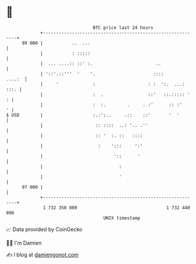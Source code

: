 * 👋

#+begin_example
                                    BTC price last 24 hours                    
                +------------------------------------------------------------+ 
         99 000 |           ..  ...                                          | 
                |           : :::::                                          | 
                |  ... ....:: ::' :.                        ..               | 
                | '::'.::'''  '    '.                      ::::       ....:  | 
                |     '             :                    : :  ':.  ...: :::. | 
                |                   :  .                 ::'   ::.::::: '  : | 
                |                   :  :.        .     . :'      :: :'     ' | 
   $ USD        |                   :.:':..     .::    ::'       '  '        | 
                |                    :: ::::  ..: '.. .''                    | 
                |                    :: '  :. ::   ::::                      | 
                |                     :    ':::     ':'                      | 
                |                           '::      '                       | 
                |                             :                              | 
                |                             '                              | 
         97 000 |                                                            | 
                +------------------------------------------------------------+ 
                 1 732 350 000                                  1 732 440 000  
                                        UNIX timestamp                         
#+end_example
📈 Data provided by CoinGecko

🧑‍💻 I'm Damien

✍️ I blog at [[https://www.damiengonot.com][damiengonot.com]]
